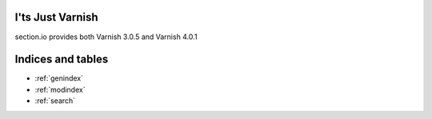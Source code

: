
I'ts Just Varnish
=================

section.io provides both Varnish 3.0.5 and Varnish 4.0.1

Indices and tables
==================

* :ref:`genindex`
* :ref:`modindex`
* :ref:`search`

